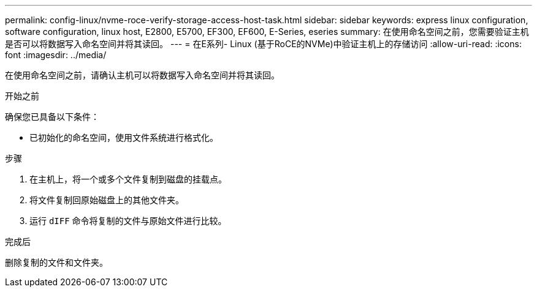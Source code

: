 ---
permalink: config-linux/nvme-roce-verify-storage-access-host-task.html 
sidebar: sidebar 
keywords: express linux configuration, software configuration, linux host, E2800, E5700, EF300, EF600, E-Series, eseries 
summary: 在使用命名空间之前，您需要验证主机是否可以将数据写入命名空间并将其读回。 
---
= 在E系列- Linux (基于RoCE的NVMe)中验证主机上的存储访问
:allow-uri-read: 
:icons: font
:imagesdir: ../media/


[role="lead"]
在使用命名空间之前，请确认主机可以将数据写入命名空间并将其读回。

.开始之前
确保您已具备以下条件：

* 已初始化的命名空间，使用文件系统进行格式化。


.步骤
. 在主机上，将一个或多个文件复制到磁盘的挂载点。
. 将文件复制回原始磁盘上的其他文件夹。
. 运行 `dIFF` 命令将复制的文件与原始文件进行比较。


.完成后
删除复制的文件和文件夹。
